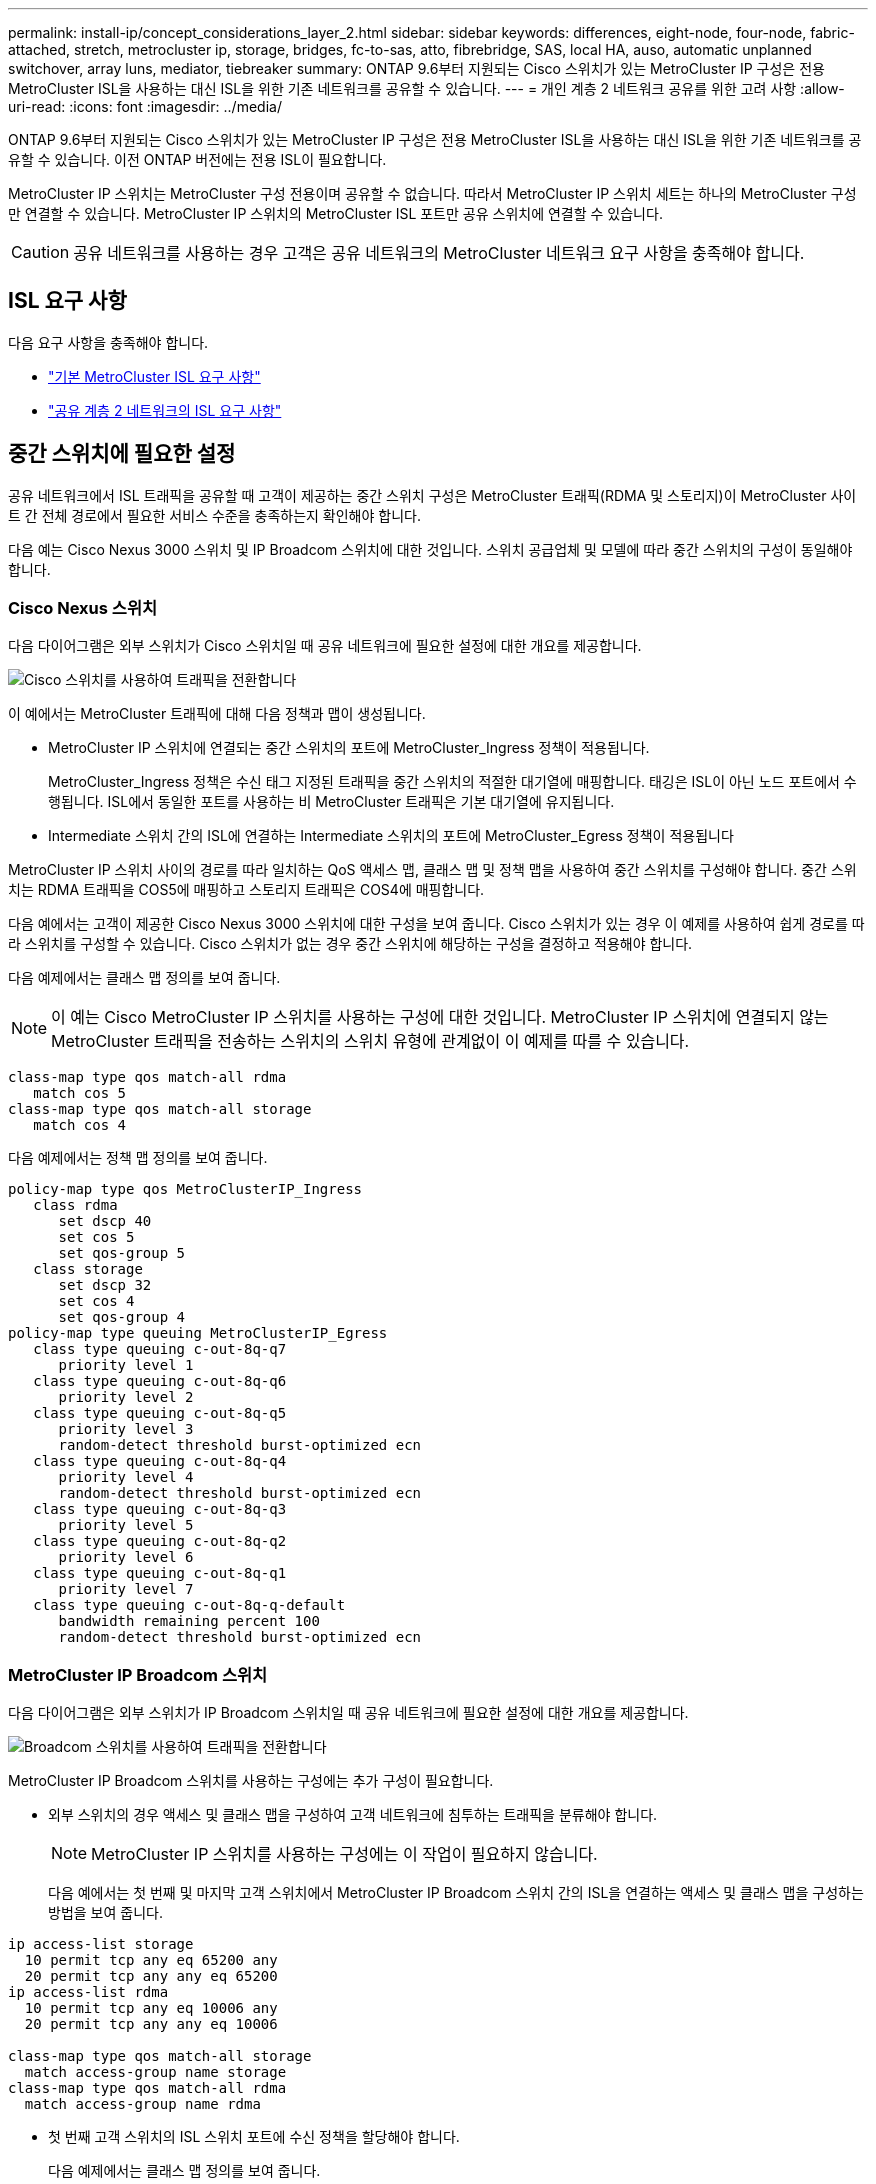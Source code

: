 ---
permalink: install-ip/concept_considerations_layer_2.html 
sidebar: sidebar 
keywords: differences, eight-node, four-node, fabric-attached, stretch, metrocluster ip, storage, bridges, fc-to-sas, atto, fibrebridge, SAS, local HA, auso, automatic unplanned switchover, array luns, mediator, tiebreaker 
summary: ONTAP 9.6부터 지원되는 Cisco 스위치가 있는 MetroCluster IP 구성은 전용 MetroCluster ISL을 사용하는 대신 ISL을 위한 기존 네트워크를 공유할 수 있습니다. 
---
= 개인 계층 2 네트워크 공유를 위한 고려 사항
:allow-uri-read: 
:icons: font
:imagesdir: ../media/


[role="lead"]
ONTAP 9.6부터 지원되는 Cisco 스위치가 있는 MetroCluster IP 구성은 전용 MetroCluster ISL을 사용하는 대신 ISL을 위한 기존 네트워크를 공유할 수 있습니다. 이전 ONTAP 버전에는 전용 ISL이 필요합니다.

MetroCluster IP 스위치는 MetroCluster 구성 전용이며 공유할 수 없습니다. 따라서 MetroCluster IP 스위치 세트는 하나의 MetroCluster 구성만 연결할 수 있습니다. MetroCluster IP 스위치의 MetroCluster ISL 포트만 공유 스위치에 연결할 수 있습니다.


CAUTION: 공유 네트워크를 사용하는 경우 고객은 공유 네트워크의 MetroCluster 네트워크 요구 사항을 충족해야 합니다.



== ISL 요구 사항

다음 요구 사항을 충족해야 합니다.

* link:../install-ip/concept_considerations_isls.html#basic-metrocluster-isl-requirements["기본 MetroCluster ISL 요구 사항"]
* link:../install-ip/concept_considerations_isls.html#isl-requirements-in-shared-layer-2-networks["공유 계층 2 네트워크의 ISL 요구 사항"]




== 중간 스위치에 필요한 설정

공유 네트워크에서 ISL 트래픽을 공유할 때 고객이 제공하는 중간 스위치 구성은 MetroCluster 트래픽(RDMA 및 스토리지)이 MetroCluster 사이트 간 전체 경로에서 필요한 서비스 수준을 충족하는지 확인해야 합니다.

다음 예는 Cisco Nexus 3000 스위치 및 IP Broadcom 스위치에 대한 것입니다. 스위치 공급업체 및 모델에 따라 중간 스위치의 구성이 동일해야 합니다.



=== Cisco Nexus 스위치

다음 다이어그램은 외부 스위치가 Cisco 스위치일 때 공유 네트워크에 필요한 설정에 대한 개요를 제공합니다.

image::../media/switch_traffic_with_cisco_switches.png[Cisco 스위치를 사용하여 트래픽을 전환합니다]

이 예에서는 MetroCluster 트래픽에 대해 다음 정책과 맵이 생성됩니다.

* MetroCluster IP 스위치에 연결되는 중간 스위치의 포트에 MetroCluster_Ingress 정책이 적용됩니다.
+
MetroCluster_Ingress 정책은 수신 태그 지정된 트래픽을 중간 스위치의 적절한 대기열에 매핑합니다. 태깅은 ISL이 아닌 노드 포트에서 수행됩니다. ISL에서 동일한 포트를 사용하는 비 MetroCluster 트래픽은 기본 대기열에 유지됩니다.

* Intermediate 스위치 간의 ISL에 연결하는 Intermediate 스위치의 포트에 MetroCluster_Egress 정책이 적용됩니다


MetroCluster IP 스위치 사이의 경로를 따라 일치하는 QoS 액세스 맵, 클래스 맵 및 정책 맵을 사용하여 중간 스위치를 구성해야 합니다. 중간 스위치는 RDMA 트래픽을 COS5에 매핑하고 스토리지 트래픽은 COS4에 매핑합니다.

다음 예에서는 고객이 제공한 Cisco Nexus 3000 스위치에 대한 구성을 보여 줍니다. Cisco 스위치가 있는 경우 이 예제를 사용하여 쉽게 경로를 따라 스위치를 구성할 수 있습니다. Cisco 스위치가 없는 경우 중간 스위치에 해당하는 구성을 결정하고 적용해야 합니다.

다음 예제에서는 클래스 맵 정의를 보여 줍니다.


NOTE: 이 예는 Cisco MetroCluster IP 스위치를 사용하는 구성에 대한 것입니다. MetroCluster IP 스위치에 연결되지 않는 MetroCluster 트래픽을 전송하는 스위치의 스위치 유형에 관계없이 이 예제를 따를 수 있습니다.

[listing]
----
class-map type qos match-all rdma
   match cos 5
class-map type qos match-all storage
   match cos 4
----
다음 예제에서는 정책 맵 정의를 보여 줍니다.

[listing]
----
policy-map type qos MetroClusterIP_Ingress
   class rdma
      set dscp 40
      set cos 5
      set qos-group 5
   class storage
      set dscp 32
      set cos 4
      set qos-group 4
policy-map type queuing MetroClusterIP_Egress
   class type queuing c-out-8q-q7
      priority level 1
   class type queuing c-out-8q-q6
      priority level 2
   class type queuing c-out-8q-q5
      priority level 3
      random-detect threshold burst-optimized ecn
   class type queuing c-out-8q-q4
      priority level 4
      random-detect threshold burst-optimized ecn
   class type queuing c-out-8q-q3
      priority level 5
   class type queuing c-out-8q-q2
      priority level 6
   class type queuing c-out-8q-q1
      priority level 7
   class type queuing c-out-8q-q-default
      bandwidth remaining percent 100
      random-detect threshold burst-optimized ecn
----


=== MetroCluster IP Broadcom 스위치

다음 다이어그램은 외부 스위치가 IP Broadcom 스위치일 때 공유 네트워크에 필요한 설정에 대한 개요를 제공합니다.

image::../media/switch_traffic_with_broadcom_switches.png[Broadcom 스위치를 사용하여 트래픽을 전환합니다]

MetroCluster IP Broadcom 스위치를 사용하는 구성에는 추가 구성이 필요합니다.

* 외부 스위치의 경우 액세스 및 클래스 맵을 구성하여 고객 네트워크에 침투하는 트래픽을 분류해야 합니다.
+

NOTE: MetroCluster IP 스위치를 사용하는 구성에는 이 작업이 필요하지 않습니다.

+
다음 예에서는 첫 번째 및 마지막 고객 스위치에서 MetroCluster IP Broadcom 스위치 간의 ISL을 연결하는 액세스 및 클래스 맵을 구성하는 방법을 보여 줍니다.



[listing]
----
ip access-list storage
  10 permit tcp any eq 65200 any
  20 permit tcp any any eq 65200
ip access-list rdma
  10 permit tcp any eq 10006 any
  20 permit tcp any any eq 10006

class-map type qos match-all storage
  match access-group name storage
class-map type qos match-all rdma
  match access-group name rdma
----
* 첫 번째 고객 스위치의 ISL 스위치 포트에 수신 정책을 할당해야 합니다.
+
다음 예제에서는 클래스 맵 정의를 보여 줍니다.

+

NOTE: 이 예는 Cisco MetroCluster IP 스위치를 사용하는 구성에 대한 것입니다. MetroCluster IP 스위치에 연결되지 않는 MetroCluster 트래픽을 전송하는 스위치의 스위치 유형에 관계없이 이 예제를 따를 수 있습니다.

+
[listing]
----
class-map type qos match-all rdma
   match cos 5
class-map type qos match-all storage
   match cos 4
----
+
다음 예제에서는 정책 맵 정의를 보여 줍니다.

+
[listing]
----
policy-map type qos MetroClusterIP_Ingress
   class rdma
      set dscp 40
      set cos 5
      set qos-group 5
   class storage
      set dscp 32
      set cos 4
      set qos-group 4
policy-map type queuing MetroClusterIP_Egress
   class type queuing c-out-8q-q7
      priority level 1
   class type queuing c-out-8q-q6
      priority level 2
   class type queuing c-out-8q-q5
      priority level 3
      random-detect threshold burst-optimized ecn
   class type queuing c-out-8q-q4
      priority level 4
      random-detect threshold burst-optimized ecn
   class type queuing c-out-8q-q3
      priority level 5
   class type queuing c-out-8q-q2
      priority level 6
   class type queuing c-out-8q-q1
      priority level 7
   class type queuing c-out-8q-q-default
      bandwidth remaining percent 100
      random-detect threshold burst-optimized ecn
----




=== 중간 고객 스위치

* 중간 고객 스위치의 경우 ISL 스위치 포트에 송신 정책을 할당해야 합니다.
* MetroCluster 트래픽을 전달하는 경로를 따라 있는 다른 모든 내부 스위치의 경우 _Cisco Nexus 3000 스위치_ 섹션에 있는 클래스 맵 및 정책 맵 예제를 따르십시오.




== MetroCluster 네트워크 토폴로지의 예

ONTAP 9.6부터는 일부 공유 ISL 네트워크 구성이 MetroCluster IP 구성에서 지원됩니다.



=== 직접 링크가 있는 공유 네트워크 구성

이 토폴로지에서는 두 개의 개별 사이트가 직접 링크로 연결됩니다. 이러한 링크는 파장 분할 멀티플렉싱 장비(xWDM) 또는 스위치 사이에 있을 수 있습니다. ISL의 용량은 MetroCluster 트래픽 전용이 아니라 다른 트래픽과 공유됩니다.

ISL 용량은 최소 요구 사항을 충족해야 합니다. xWDM 장치 또는 스위치 사용 여부에 따라 다른 네트워크 구성 조합이 적용될 수 있습니다.

image::../media/mcc_ip_networking_with_shared_isls.gif[공유 ISL을 통한 MCC IP 네트워킹]



=== 중간 네트워크가 있는 공유 인프라

이 토폴로지에서는 MetroCluster IP 코어 스위치 트래픽과 호스트 트래픽이 NetApp에서 제공하지 않는 네트워크를 통해 전달됩니다. 네트워크 인프라 및 링크(임대 직접 링크 포함)는 MetroCluster 구성 외부에 있습니다. 네트워크는 일련의 xWDM 및 스위치로 구성될 수 있지만 직접 ISL을 사용하는 공유 구성과 달리 사이트 간에 직접 연결되는 링크는 아닙니다. 사이트 간의 인프라에 따라 네트워크 구성을 원하는 대로 조합할 수 있습니다. 중간 인프라는 "클라우드"로 표현되지만(사이트 간에 여러 장치가 존재할 수 있음), 여전히 고객의 통제 하에 있습니다. 이 중간 인프라를 통한 용량은 MetroCluster 트래픽 전용이 아니라 다른 트래픽과 공유됩니다.

VLAN 및 네트워크 xWDM 또는 스위치 구성은 최소 요구 사항을 충족해야 합니다.

image::../media/mcc_ip_networking_with_intermediate_private_networks.gif[중간 사설 네트워크를 통한 MCC IP 네트워킹]



=== 중간 네트워크를 공유하는 두 개의 MetroCluster 구성

이 토폴로지에서는 두 개의 별도 MetroCluster 구성이 동일한 중간 네트워크를 공유합니다. 이 예에서 MetroCluster ONE SWITCH_A_1과 MetroCluster Two SWITCH_A_1은 모두 동일한 중간 스위치에 연결됩니다.

이 예제는 이해를 돕기 위한 목적으로만 제공됩니다.

image::../media/mcc_ip_two_mccs_sharing_the_same_shared_network_sx.gif[MCC IP 동일한 공유 네트워크 SX를 공유하는 두 개의 MCC]



=== 중간 네트워크에 직접 연결되는 MetroCluster 구성 2개

이 토폴로지는 ONTAP 9.7부터 지원됩니다. 두 개의 별도 MetroCluster 구성은 동일한 중간 네트워크를 공유하며 한 개의 MetroCluster 구성 노드는 중간 스위치에 직접 연결됩니다.

MetroCluster One은 NetApp의 검증된 스위치, ONTAP 9.6 및 공유 토폴로지를 사용하는 MetroCluster 구성입니다. MetroCluster 2는 NetApp 준수 스위치와 ONTAP 9.7을 사용하는 MetroCluster 구성입니다.


NOTE: 중간 스위치는 NetApp 사양을 준수해야 합니다.

이 예제는 이해를 돕기 위한 목적으로만 제공됩니다.

image::../media/mcc_ip_unsupported_two_mccs_direct_to_shared_switches.png[MCC IP 지원되지 않는 두 개의 MCC가 공유 스위치에 직접 연결됩니다]
